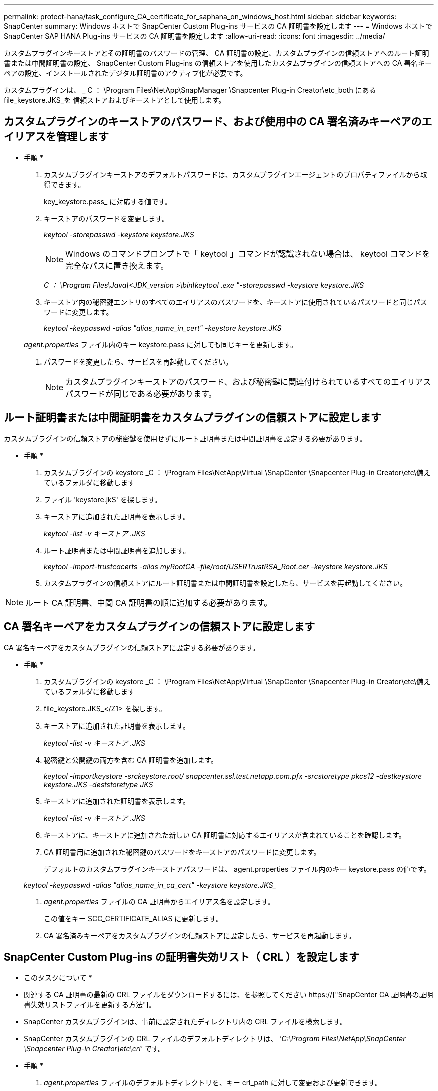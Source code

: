 ---
permalink: protect-hana/task_configure_CA_certificate_for_saphana_on_windows_host.html 
sidebar: sidebar 
keywords: SnapCenter 
summary: Windows ホストで SnapCenter Custom Plug-ins サービスの CA 証明書を設定します 
---
= Windows ホストで SnapCenter SAP HANA Plug-ins サービスの CA 証明書を設定します
:allow-uri-read: 
:icons: font
:imagesdir: ../media/


[role="lead"]
カスタムプラグインキーストアとその証明書のパスワードの管理、 CA 証明書の設定、カスタムプラグインの信頼ストアへのルート証明書または中間証明書の設定、 SnapCenter Custom Plug-ins の信頼ストアを使用したカスタムプラグインの信頼ストアへの CA 署名キーペアの設定、インストールされたデジタル証明書のアクティブ化が必要です。

カスタムプラグインは、 _ C ： \Program Files\NetApp\SnapManager \Snapcenter Plug-in Creator\etc_both にある file_keystore.JKS_を 信頼ストアおよびキーストアとして使用します。



== カスタムプラグインのキーストアのパスワード、および使用中の CA 署名済みキーペアのエイリアスを管理します

* 手順 *

. カスタムプラグインキーストアのデフォルトパスワードは、カスタムプラグインエージェントのプロパティファイルから取得できます。
+
key_keystore.pass_ に対応する値です。

. キーストアのパスワードを変更します。
+
_keytool -storepasswd -keystore keystore.JKS_

+

NOTE: Windows のコマンドプロンプトで「 keytool 」コマンドが認識されない場合は、 keytool コマンドを完全なパスに置き換えます。

+
_C ： \Program Files\Java\<JDK_version >\bin\keytool .exe "-storepasswd -keystore keystore.JKS_

. キーストア内の秘密鍵エントリのすべてのエイリアスのパスワードを、キーストアに使用されているパスワードと同じパスワードに変更します。
+
_keytool -keypasswd -alias "alias_name_in_cert" -keystore keystore.JKS_

+
_agent.properties_ ファイル内のキー keystore.pass に対しても同じキーを更新します。

. パスワードを変更したら、サービスを再起動してください。
+

NOTE: カスタムプラグインキーストアのパスワード、および秘密鍵に関連付けられているすべてのエイリアスパスワードが同じである必要があります。





== ルート証明書または中間証明書をカスタムプラグインの信頼ストアに設定します

カスタムプラグインの信頼ストアの秘密鍵を使用せずにルート証明書または中間証明書を設定する必要があります。

* 手順 *

. カスタムプラグインの keystore _C ： \Program Files\NetApp\Virtual \SnapCenter \Snapcenter Plug-in Creator\etc\備え ているフォルダに移動します
. ファイル 'keystore.jkS' を探します。
. キーストアに追加された証明書を表示します。
+
_keytool -list -v キーストア .JKS_

. ルート証明書または中間証明書を追加します。
+
_keytool -import-trustcacerts -alias myRootCA -file/root/USERTrustRSA_Root.cer -keystore keystore.JKS_

. カスタムプラグインの信頼ストアにルート証明書または中間証明書を設定したら、サービスを再起動してください。



NOTE: ルート CA 証明書、中間 CA 証明書の順に追加する必要があります。



== CA 署名キーペアをカスタムプラグインの信頼ストアに設定します

CA 署名キーペアをカスタムプラグインの信頼ストアに設定する必要があります。

* 手順 *

. カスタムプラグインの keystore _C ： \Program Files\NetApp\Virtual \SnapCenter \Snapcenter Plug-in Creator\etc\備え ているフォルダに移動します
. file_keystore.JKS_</Z1> を探します。
. キーストアに追加された証明書を表示します。
+
_keytool -list -v キーストア .JKS_

. 秘密鍵と公開鍵の両方を含む CA 証明書を追加します。
+
_keytool -importkeystore -srckeystore.root/ snapcenter.ssl.test.netapp.com.pfx -srcstoretype pkcs12 -destkeystore keystore.JKS -deststoretype JKS_

. キーストアに追加された証明書を表示します。
+
_keytool -list -v キーストア .JKS_

. キーストアに、キーストアに追加された新しい CA 証明書に対応するエイリアスが含まれていることを確認します。
. CA 証明書用に追加された秘密鍵のパスワードをキーストアのパスワードに変更します。
+
デフォルトのカスタムプラグインキーストアパスワードは、 agent.properties ファイル内のキー keystore.pass の値です。

+
_keytool -keypasswd -alias "alias_name_in_ca_cert" -keystore keystore.JKS__

. _agent.properties_ ファイルの CA 証明書からエイリアス名を設定します。
+
この値をキー SCC_CERTIFICATE_ALIAS に更新します。

. CA 署名済みキーペアをカスタムプラグインの信頼ストアに設定したら、サービスを再起動します。




== SnapCenter Custom Plug-ins の証明書失効リスト（ CRL ）を設定します

* このタスクについて *

* 関連する CA 証明書の最新の CRL ファイルをダウンロードするには、を参照してください https://["SnapCenter CA 証明書の証明書失効リストファイルを更新する方法"]。
* SnapCenter カスタムプラグインは、事前に設定されたディレクトリ内の CRL ファイルを検索します。
* SnapCenter カスタムプラグインの CRL ファイルのデフォルトディレクトリは、 _'C:\Program Files\NetApp\SnapCenter \Snapcenter Plug-in Creator\etc\crl'_ です。


* 手順 *

. _agent.properties_ ファイルのデフォルトディレクトリを、キー crl_path に対して変更および更新できます。
. このディレクトリに複数の CRL ファイルを配置できます。
+
着信証明書は各 CRL に対して検証されます。


